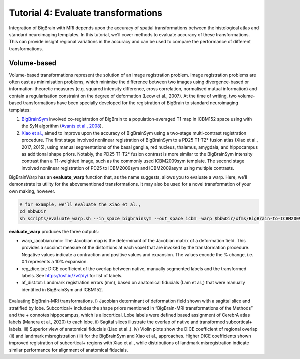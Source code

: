 Tutorial 4: Evaluate transformations
============================================================================================================

Integration of BigBrain with MRI depends upon the accuracy of spatial transformations between the histological atlas and standard neuroimaging templates. In this tutorial, we’ll cover methods to evaluate accuracy of these transformations. This can provide insight regional variations in the accuracy and can be used to compare the performance of different transformations.


Volume-based
**************************************************************

Volume-based transformations represent the solution of an image registration problem. Image registration problems are often cast as minimisation problems, which minimise the difference between two images using divergence-based or information-theoretic measures (e.g. squared intensity difference, cross correlation, normalised mutual information) and contain a regularisation constraint on the degree of deformation (Leow et al., 2007). At the time of writing, two volume-based transformations have been specially developed for the registration of BigBrain to standard neuroimaging templates:

#. `BigBrainSym <https://bigbrainwarp.readthedocs.io/en/latest/pages/FAQs.html>`_ involved co-registration of BigBrain to a population-averaged T1 map in ICBM152 space using with the SyN algorithm (`Avants et al., 2008 <https://doi.org/10.1016/j.media.2007.06.004>`_). 
#. `Xiao et al., <https://doi.org/10.1038/s41597-019-0217-0>`_ aimed to improve upon the accuracy of BigBrainSym using a two-stage multi-contrast registration procedure. The first stage involved nonlinear registration of BigBrainSym to a PD25 T1-T2* fusion atlas (Xiao et al., 2017, 2015), using manual segmentations of the basal ganglia, red nucleus, thalamus, amygdala, and hippocampus as additional shape priors. Notably, the PD25 T1-T2* fusion contrast is more similar to the BigBrainSym intensity contrast than a T1-weighted image, such as the commonly used ICBM2009sym template. The second stage involved nonlinear registration of PD25 to ICBM2009sym and ICBM2009asym using multiple contrasts.

BigBrainWarp has an **evaluate_warp** function that, as the name suggests, allows you to evaluate a warp. Here, we’ll demonstrate its utility for the abovementioned transformations. It may also be used for a novel transformation of your own making, however.

.. code-block:: bash
	
	# for example, we’ll evaluate the Xiao et al., 
	cd $bbwDir
	sh scripts/evaluate_warp.sh --in_space bigbrainsym --out_space icbm –warp $bbwDir/xfms/BigBrain-to-ICBM2009sym-nonlin.xfm --wd /project/


**evaluate_warp** produces the three outputs:

* warp_jacobian.mnc: The Jacobian map is the determinant of the Jacobian matrix of a deformation field. This provides a succinct measure of the distortions at each voxel that are invoked by the transformation procedure. Negative values indicate a contraction and positive values and expansion. The values encode the % change, i.e. 0.1 represents a 10% expansion.
* reg_dice.txt: DICE coefficient of the overlap between native, manually segmented labels and the transformed labels. See https://osf.io/7w2dy/ for list of labels. 
* af_dist.txt: Landmark registration errors (mm), based on anatomical fiducials (Lam et al.,) that were manually identified in BigBrainSym and ICBM152.

.. figure:: ./images/evaluate_warp_volumetric.png
	:height: 350px
	
Evaluating BigBrain-MRI transformations. i) Jacobian determinant of deformation field shown with a sagittal slice and stratified by lobe. Subcortical+ includes the shape priors mentioned in “BigBrain-MRI transformations of the Methods” and the + connotes hippocampus, which is allocortical. Lobe labels were defined based assignment of CerebrA atlas labels (Manera et al., 2020) to each lobe. ii) Sagital slices illustrate the overlap of native and transformed subcortical+ labels. iii) Superior view of anatomical fiducials (Liao et al.,). iv) Violin plots show the DICE coefficient of regional overlap (ii) and landmark misregistration (iii) for the BigBrainSym and Xiao et al., approaches. Higher DICE coefficients shown improved registration of subcortical+ regions with Xiao et al., while distributions of landmark misregistration indicate similar performance for alignment of anatomical fiducials. 



